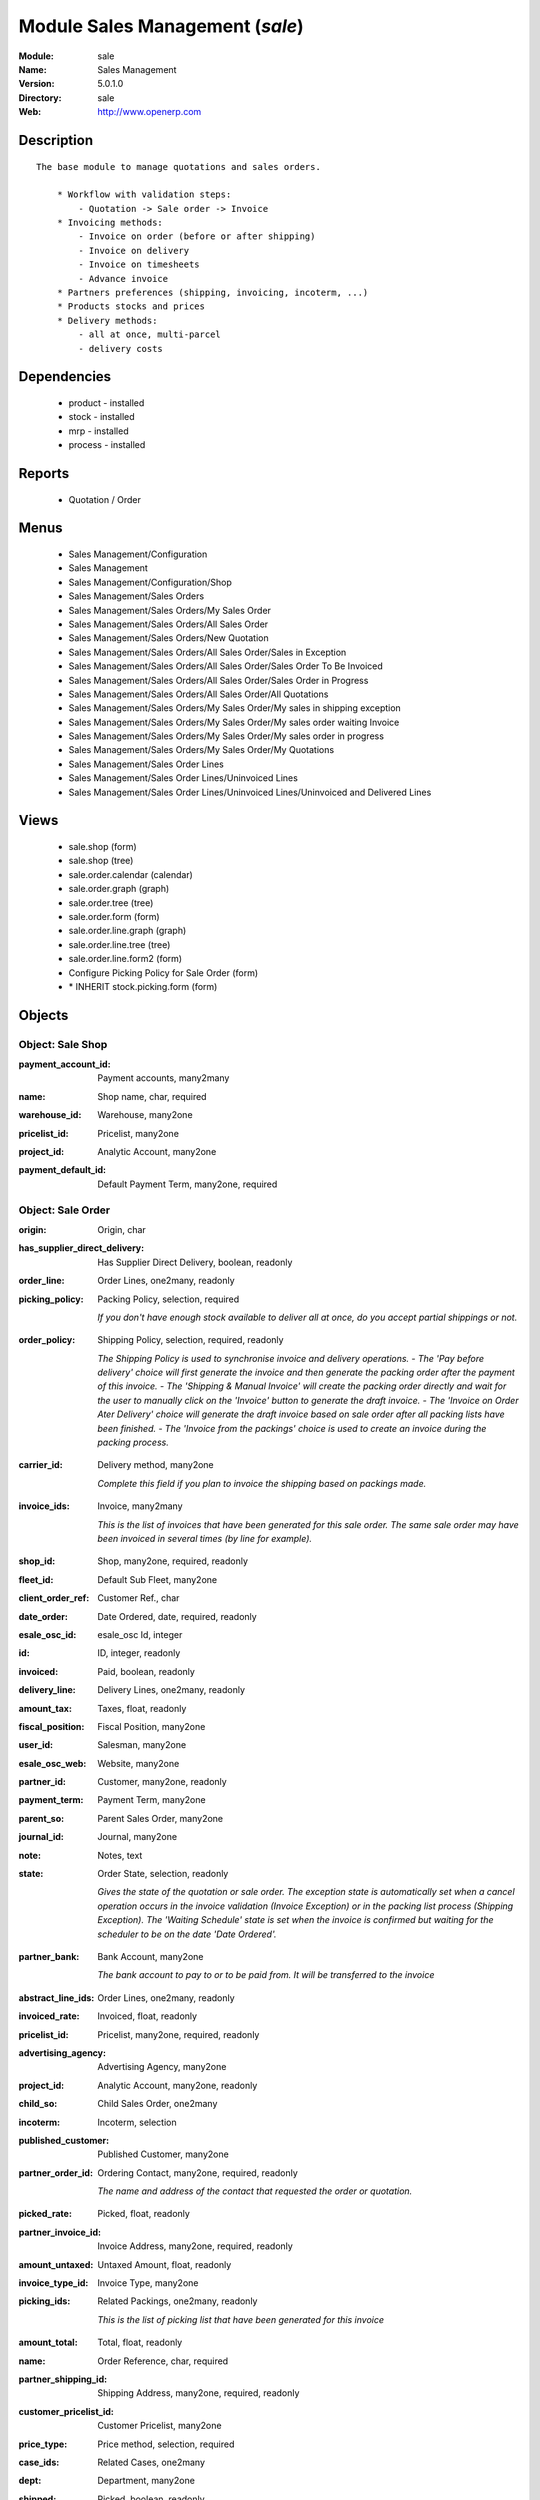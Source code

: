 
Module Sales Management (*sale*)
================================
:Module: sale
:Name: Sales Management
:Version: 5.0.1.0
:Directory: sale
:Web: http://www.openerp.com

Description
-----------

::

  The base module to manage quotations and sales orders.
  
      * Workflow with validation steps:
          - Quotation -> Sale order -> Invoice
      * Invoicing methods:
          - Invoice on order (before or after shipping)
          - Invoice on delivery
          - Invoice on timesheets
          - Advance invoice
      * Partners preferences (shipping, invoicing, incoterm, ...)
      * Products stocks and prices
      * Delivery methods:
          - all at once, multi-parcel
          - delivery costs

Dependencies
------------

 * product - installed
 * stock - installed
 * mrp - installed
 * process - installed

Reports
-------

 * Quotation / Order

Menus
-------

 * Sales Management/Configuration
 * Sales Management
 * Sales Management/Configuration/Shop
 * Sales Management/Sales Orders
 * Sales Management/Sales Orders/My Sales Order
 * Sales Management/Sales Orders/All Sales Order
 * Sales Management/Sales Orders/New Quotation
 * Sales Management/Sales Orders/All Sales Order/Sales in Exception
 * Sales Management/Sales Orders/All Sales Order/Sales Order To Be Invoiced
 * Sales Management/Sales Orders/All Sales Order/Sales Order in Progress
 * Sales Management/Sales Orders/All Sales Order/All Quotations
 * Sales Management/Sales Orders/My Sales Order/My sales in shipping exception
 * Sales Management/Sales Orders/My Sales Order/My sales order waiting Invoice
 * Sales Management/Sales Orders/My Sales Order/My sales order in progress
 * Sales Management/Sales Orders/My Sales Order/My Quotations
 * Sales Management/Sales Order Lines
 * Sales Management/Sales Order Lines/Uninvoiced Lines
 * Sales Management/Sales Order Lines/Uninvoiced Lines/Uninvoiced and Delivered Lines

Views
-----

 * sale.shop (form)
 * sale.shop (tree)
 * sale.order.calendar (calendar)
 * sale.order.graph (graph)
 * sale.order.tree (tree)
 * sale.order.form (form)
 * sale.order.line.graph (graph)
 * sale.order.line.tree (tree)
 * sale.order.line.form2 (form)
 * Configure Picking Policy for Sale Order  (form)
 * \* INHERIT stock.picking.form (form)


Objects
-------

Object: Sale Shop
#################

.. index::
  single: Sale Shop object
.. 


:payment_account_id: Payment accounts, many2many



.. index::
  single: payment_account_id field
.. 




:name: Shop name, char, required



.. index::
  single: name field
.. 




:warehouse_id: Warehouse, many2one



.. index::
  single: warehouse_id field
.. 




:pricelist_id: Pricelist, many2one



.. index::
  single: pricelist_id field
.. 




:project_id: Analytic Account, many2one



.. index::
  single: project_id field
.. 




:payment_default_id: Default Payment Term, many2one, required



.. index::
  single: payment_default_id field
.. 



Object: Sale Order
##################

.. index::
  single: Sale Order object
.. 


:origin: Origin, char



.. index::
  single: origin field
.. 




:has_supplier_direct_delivery: Has Supplier Direct Delivery, boolean, readonly



.. index::
  single: has_supplier_direct_delivery field
.. 




:order_line: Order Lines, one2many, readonly



.. index::
  single: order_line field
.. 




:picking_policy: Packing Policy, selection, required

    *If you don't have enough stock available to deliver all at once, do you accept partial shippings or not.*

.. index::
  single: picking_policy field
.. 




:order_policy: Shipping Policy, selection, required, readonly

    *The Shipping Policy is used to synchronise invoice and delivery operations.
    - The 'Pay before delivery' choice will first generate the invoice and then generate the packing order after the payment of this invoice.
    - The 'Shipping & Manual Invoice' will create the packing order directly and wait for the user to manually click on the 'Invoice' button to generate the draft invoice.
    - The 'Invoice on Order Ater Delivery' choice will generate the draft invoice based on sale order after all packing lists have been finished.
    - The 'Invoice from the packings' choice is used to create an invoice during the packing process.*

.. index::
  single: order_policy field
.. 




:carrier_id: Delivery method, many2one

    *Complete this field if you plan to invoice the shipping based on packings made.*

.. index::
  single: carrier_id field
.. 




:invoice_ids: Invoice, many2many

    *This is the list of invoices that have been generated for this sale order. The same sale order may have been invoiced in several times (by line for example).*

.. index::
  single: invoice_ids field
.. 




:shop_id: Shop, many2one, required, readonly



.. index::
  single: shop_id field
.. 




:fleet_id: Default Sub Fleet, many2one



.. index::
  single: fleet_id field
.. 




:client_order_ref: Customer Ref., char



.. index::
  single: client_order_ref field
.. 




:date_order: Date Ordered, date, required, readonly



.. index::
  single: date_order field
.. 




:esale_osc_id: esale_osc Id, integer



.. index::
  single: esale_osc_id field
.. 




:id: ID, integer, readonly



.. index::
  single: id field
.. 




:invoiced: Paid, boolean, readonly



.. index::
  single: invoiced field
.. 




:delivery_line: Delivery Lines, one2many, readonly



.. index::
  single: delivery_line field
.. 




:amount_tax: Taxes, float, readonly



.. index::
  single: amount_tax field
.. 




:fiscal_position: Fiscal Position, many2one



.. index::
  single: fiscal_position field
.. 




:user_id: Salesman, many2one



.. index::
  single: user_id field
.. 




:esale_osc_web: Website, many2one



.. index::
  single: esale_osc_web field
.. 




:partner_id: Customer, many2one, readonly



.. index::
  single: partner_id field
.. 




:payment_term: Payment Term, many2one



.. index::
  single: payment_term field
.. 




:parent_so: Parent Sales Order, many2one



.. index::
  single: parent_so field
.. 




:journal_id: Journal, many2one



.. index::
  single: journal_id field
.. 




:note: Notes, text



.. index::
  single: note field
.. 




:state: Order State, selection, readonly

    *Gives the state of the quotation or sale order. The exception state is automatically set when a cancel operation occurs in the invoice validation (Invoice Exception) or in the packing list process (Shipping Exception). The 'Waiting Schedule' state is set when the invoice is confirmed but waiting for the scheduler to be on the date 'Date Ordered'.*

.. index::
  single: state field
.. 




:partner_bank: Bank Account, many2one

    *The bank account to pay to or to be paid from. It will be transferred to the invoice*

.. index::
  single: partner_bank field
.. 




:abstract_line_ids: Order Lines, one2many, readonly



.. index::
  single: abstract_line_ids field
.. 




:invoiced_rate: Invoiced, float, readonly



.. index::
  single: invoiced_rate field
.. 




:pricelist_id: Pricelist, many2one, required, readonly



.. index::
  single: pricelist_id field
.. 




:advertising_agency: Advertising Agency, many2one



.. index::
  single: advertising_agency field
.. 




:project_id: Analytic Account, many2one, readonly



.. index::
  single: project_id field
.. 




:child_so: Child Sales Order, one2many



.. index::
  single: child_so field
.. 




:incoterm: Incoterm, selection



.. index::
  single: incoterm field
.. 




:published_customer: Published Customer, many2one



.. index::
  single: published_customer field
.. 




:partner_order_id: Ordering Contact, many2one, required, readonly

    *The name and address of the contact that requested the order or quotation.*

.. index::
  single: partner_order_id field
.. 




:picked_rate: Picked, float, readonly



.. index::
  single: picked_rate field
.. 




:partner_invoice_id: Invoice Address, many2one, required, readonly



.. index::
  single: partner_invoice_id field
.. 




:amount_untaxed: Untaxed Amount, float, readonly



.. index::
  single: amount_untaxed field
.. 




:invoice_type_id: Invoice Type, many2one



.. index::
  single: invoice_type_id field
.. 




:picking_ids: Related Packings, one2many, readonly

    *This is the list of picking list that have been generated for this invoice*

.. index::
  single: picking_ids field
.. 




:amount_total: Total, float, readonly



.. index::
  single: amount_total field
.. 




:name: Order Reference, char, required



.. index::
  single: name field
.. 




:partner_shipping_id: Shipping Address, many2one, required, readonly



.. index::
  single: partner_shipping_id field
.. 




:customer_pricelist_id: Customer Pricelist, many2one



.. index::
  single: customer_pricelist_id field
.. 




:price_type: Price method, selection, required



.. index::
  single: price_type field
.. 




:case_ids: Related Cases, one2many



.. index::
  single: case_ids field
.. 




:dept: Department, many2one



.. index::
  single: dept field
.. 




:shipped: Picked, boolean, readonly



.. index::
  single: shipped field
.. 




:invoice_quantity: Invoice on, selection, required

    *The sale order will automatically create the invoice proposition (draft invoice). Ordered and delivered quantities may not be the same. You have to choose if you invoice based on ordered or shipped quantities. If the product is a service, shipped quantities means hours spent on the associated tasks.*

.. index::
  single: invoice_quantity field
.. 




:payment_type: Payment type, many2one

    *The type of payment. It will be transferred to the invoice*

.. index::
  single: payment_type field
.. 




:topnotes: Top Notes, text



.. index::
  single: topnotes field
.. 




:discount_campaign: Discount Campaign, many2one



.. index::
  single: discount_campaign field
.. 




:margin: Margin, float, readonly



.. index::
  single: margin field
.. 



Object: Sale Order line
#######################

.. index::
  single: Sale Order line object
.. 


:property_ids: Properties, many2many



.. index::
  single: property_ids field
.. 




:product_uos_qty: Quantity (UOS), float



.. index::
  single: product_uos_qty field
.. 




:adv_issue: Advertising Issue, many2one



.. index::
  single: adv_issue field
.. 




:product_uom: Product UoM, many2one, required



.. index::
  single: product_uom field
.. 




:sequence: Sequence Number, integer



.. index::
  single: sequence field
.. 




:parent_fleet_id: Fleet, many2one



.. index::
  single: parent_fleet_id field
.. 




:price_unit: Unit Price, float, required



.. index::
  single: price_unit field
.. 




:product_uom_qty: Quantity (UoM), float, required



.. index::
  single: product_uom_qty field
.. 




:price_subtotal: Subtotal w/o tax, float, readonly



.. index::
  single: price_subtotal field
.. 




:maintenance_end_date: Maintenance End Date, date



.. index::
  single: maintenance_end_date field
.. 




:deliveries: Planned Deliveries, float, readonly



.. index::
  single: deliveries field
.. 




:is_supplier_direct_delivery_advised: Is Supplier Direct Delivery Advised?, boolean, readonly



.. index::
  single: is_supplier_direct_delivery_advised field
.. 




:size_x: Width, float



.. index::
  single: size_x field
.. 




:size_y: Height, float



.. index::
  single: size_y field
.. 




:size_z: Thickness, float



.. index::
  single: size_z field
.. 




:product_uos: Product UOS, many2one



.. index::
  single: product_uos field
.. 




:purchase_order_line: Related Purchase Order Line, many2one



.. index::
  single: purchase_order_line field
.. 




:production_lot_id: Production Lot, many2one



.. index::
  single: production_lot_id field
.. 




:number_packages: Number packages, integer, readonly



.. index::
  single: number_packages field
.. 




:invoiced: Invoiced, boolean, readonly



.. index::
  single: invoiced field
.. 




:move_ids: Inventory Moves, one2many, readonly



.. index::
  single: move_ids field
.. 




:analytics_id: Analytic Distribution, many2one



.. index::
  single: analytics_id field
.. 




:from_date: Start of Validity, datetime



.. index::
  single: from_date field
.. 




:page_reference: Reference of the Page, char



.. index::
  single: page_reference field
.. 




:delay: Delivery Delay, float, required



.. index::
  single: delay field
.. 




:price_unit_customer: Customer Unit Price, float



.. index::
  single: price_unit_customer field
.. 




:state: Status, selection, required, readonly



.. index::
  single: state field
.. 




:maintenance_product_qty: Maintenance Product Quantity, integer



.. index::
  single: maintenance_product_qty field
.. 




:order_partner_id: Customer, many2one



.. index::
  single: order_partner_id field
.. 




:is_supplier_direct_delivery: Is Direct Delivery?, boolean



.. index::
  single: is_supplier_direct_delivery field
.. 




:product_packaging: Packaging, many2one



.. index::
  single: product_packaging field
.. 




:maintenance_start_date: Maintenance Start Date, date



.. index::
  single: maintenance_start_date field
.. 




:type: Procure Method, selection, required



.. index::
  single: type field
.. 




:fleet_id: Sub Fleet, many2one



.. index::
  single: fleet_id field
.. 




:maintenance_month_qty: Maintenance Month Quantity, integer, readonly



.. index::
  single: maintenance_month_qty field
.. 




:procurement_id: Procurement, many2one



.. index::
  single: procurement_id field
.. 




:order_fleet_id: Default Sale Order Sub Fleet, many2one



.. index::
  single: order_fleet_id field
.. 




:order_id: Order Ref, many2one, required



.. index::
  single: order_id field
.. 




:layout_remark: Layout Remark, text



.. index::
  single: layout_remark field
.. 




:price_subtotal_incl: Subtotal, float, readonly



.. index::
  single: price_subtotal_incl field
.. 




:discount: Discount (%), float



.. index::
  single: discount field
.. 




:prodlot_id: Production lot, many2one

    *Production lot is used to put a serial number on the production*

.. index::
  single: prodlot_id field
.. 




:to_date: End of Validity, datetime



.. index::
  single: to_date field
.. 




:price_net: Net Price, float, readonly



.. index::
  single: price_net field
.. 




:customer_ref: Customer reference, char



.. index::
  single: customer_ref field
.. 




:tax_id: Taxes, many2many



.. index::
  single: tax_id field
.. 




:is_maintenance: Is Maintenance, boolean



.. index::
  single: is_maintenance field
.. 




:name: Description, char, required



.. index::
  single: name field
.. 




:expected_invoice_date: Expected Invoice Date, datetime



.. index::
  single: expected_invoice_date field
.. 




:invoice_lines: Invoice Lines, many2many, readonly



.. index::
  single: invoice_lines field
.. 




:notes: Notes, text



.. index::
  single: notes field
.. 




:purchase_order_state: Purchase Order State, char



.. index::
  single: purchase_order_state field
.. 




:purchase_order: Related Purchase Order, many2one



.. index::
  single: purchase_order field
.. 




:prodlot_ids: Lots Assignation, one2many

    *Production lot is used to put a serial number on the production*

.. index::
  single: prodlot_ids field
.. 




:product_id: Product, many2one



.. index::
  single: product_id field
.. 




:th_weight: Weight, float



.. index::
  single: th_weight field
.. 




:y: Y of Product, float



.. index::
  single: y field
.. 




:x: X of Product, float



.. index::
  single: x field
.. 




:layout_type: Layout Type, selection, required



.. index::
  single: layout_type field
.. 




:z: Z of Product, float



.. index::
  single: z field
.. 




:margin: Margin, float, readonly



.. index::
  single: margin field
.. 




:address_allotment_id: Allotment Partner, many2one



.. index::
  single: address_allotment_id field
.. 



Object: sale.config.picking_policy
##################################

.. index::
  single: sale.config.picking_policy object
.. 


:picking_policy: Packing Default Policy, selection, required



.. index::
  single: picking_policy field
.. 




:order_policy: Shipping Default Policy, selection, required



.. index::
  single: order_policy field
.. 




:step: Steps To Deliver a Sale Order, selection, required

    *By default, Open ERP is able to manage complex routing and paths of products in your warehouse and partner locations. This will configure the most common and simple methods to deliver products to the customer in one or two operations by the worker.*

.. index::
  single: step field
.. 




:name: Name, char



.. index::
  single: name field
.. 

